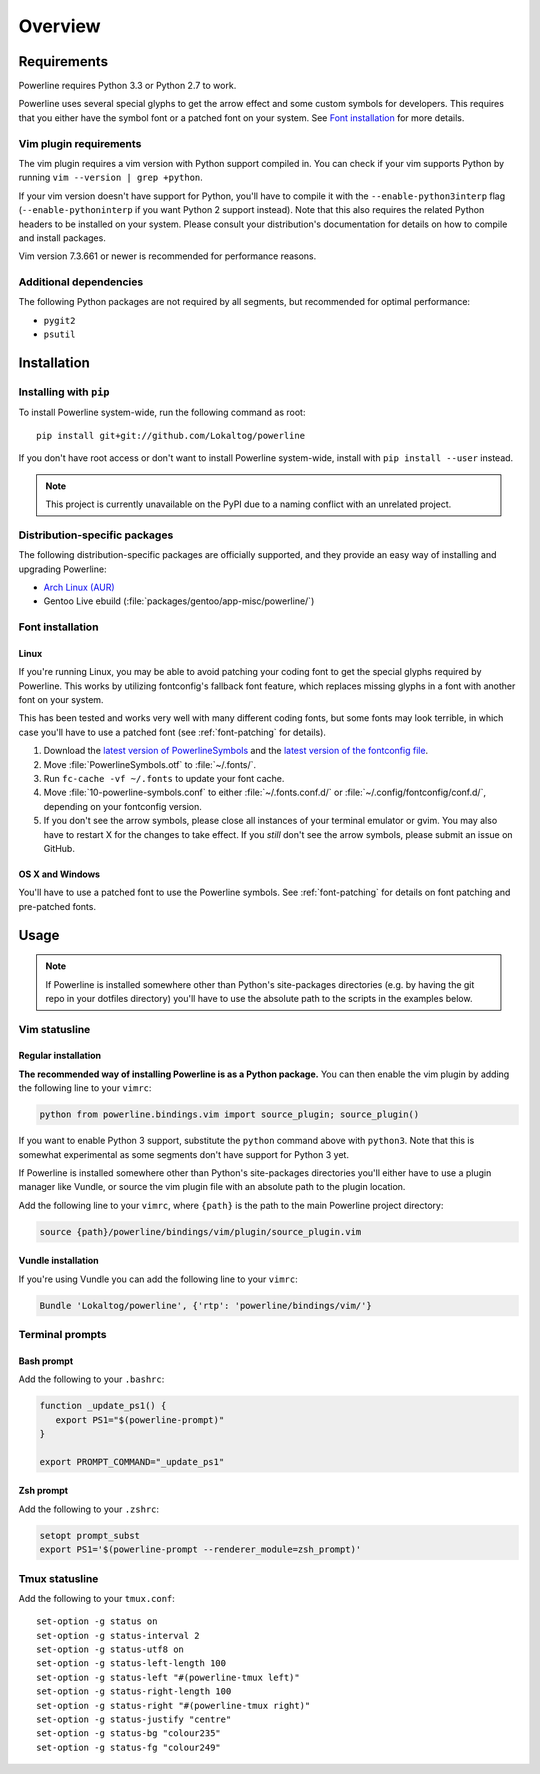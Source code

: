 Overview
========

Requirements
------------

Powerline requires Python 3.3 or Python 2.7 to work.

Powerline uses several special glyphs to get the arrow effect and some 
custom symbols for developers. This requires that you either have the symbol 
font or a patched font on your system. See `Font installation`_ for more 
details.

Vim plugin requirements
^^^^^^^^^^^^^^^^^^^^^^^

The vim plugin requires a vim version with Python support compiled in.  You 
can check if your vim supports Python by running ``vim --version | grep 
+python``.

If your vim version doesn't have support for Python, you'll have to compile 
it with the ``--enable-python3interp`` flag (``--enable-pythoninterp`` if 
you want Python 2 support instead). Note that this also requires the related 
Python headers to be installed on your system. Please consult your 
distribution's documentation for details on how to compile and install 
packages.

Vim version 7.3.661 or newer is recommended for performance reasons.

Additional dependencies
^^^^^^^^^^^^^^^^^^^^^^^

The following Python packages are not required by all segments, but 
recommended for optimal performance:

* ``pygit2``
* ``psutil``

Installation
------------

Installing with ``pip``
^^^^^^^^^^^^^^^^^^^^^^^

To install Powerline system-wide, run the following command as root::

    pip install git+git://github.com/Lokaltog/powerline

If you don't have root access or don't want to install Powerline 
system-wide, install with ``pip install --user`` instead.

.. note:: This project is currently unavailable on the PyPI due to a naming 
   conflict with an unrelated project.

Distribution-specific packages
^^^^^^^^^^^^^^^^^^^^^^^^^^^^^^

The following distribution-specific packages are officially supported, and 
they provide an easy way of installing and upgrading Powerline:

* `Arch Linux (AUR) <https://aur.archlinux.org/packages/powerline-git/>`_
* Gentoo Live ebuild (:file:`packages/gentoo/app-misc/powerline/`)

.. _font-installation:

Font installation
^^^^^^^^^^^^^^^^^

Linux
*****

If you're running Linux, you may be able to avoid patching your coding font 
to get the special glyphs required by Powerline. This works by utilizing 
fontconfig's fallback font feature, which replaces missing glyphs in a font 
with another font on your system.

This has been tested and works very well with many different coding fonts, 
but some fonts may look terrible, in which case you'll have to use a patched 
font (see :ref:`font-patching` for details).

1. Download the `latest version of PowerlineSymbols 
   <https://github.com/Lokaltog/powerline/raw/develop/font/PowerlineSymbols.otf>`_  
   and the `latest version of the fontconfig file 
   <https://github.com/Lokaltog/powerline/raw/develop/font/10-powerline-symbols.conf>`_.
2. Move :file:`PowerlineSymbols.otf` to :file:`~/.fonts/`.
3. Run ``fc-cache -vf ~/.fonts`` to update your font cache.
4. Move :file:`10-powerline-symbols.conf` to either :file:`~/.fonts.conf.d/` 
   or :file:`~/.config/fontconfig/conf.d/`, depending on your fontconfig 
   version.
5. If you don't see the arrow symbols, please close all instances of your 
   terminal emulator or gvim. You may also have to restart X for the changes 
   to take effect. If you *still* don't see the arrow symbols, please submit 
   an issue on GitHub.

OS X and Windows
****************

You'll have to use a patched font to use the Powerline symbols. See 
:ref:`font-patching` for details on font patching and pre-patched fonts.

Usage
-----

.. note:: If Powerline is installed somewhere other than Python's 
   site-packages directories (e.g. by having the git repo in your dotfiles 
   directory) you'll have to use the absolute path to the scripts in the 
   examples below.

Vim statusline
^^^^^^^^^^^^^^

Regular installation
********************

**The recommended way of installing Powerline is as a Python package.**
You can then enable the vim plugin by adding the following line to your 
``vimrc``:

.. code-block:: vim

   python from powerline.bindings.vim import source_plugin; source_plugin()

If you want to enable Python 3 support, substitute the ``python`` command 
above with ``python3``. Note that this is somewhat experimental as some 
segments don't have support for Python 3 yet.

If Powerline is installed somewhere other than Python's site-packages 
directories you'll either have to use a plugin manager like Vundle, or 
source the vim plugin file with an absolute path to the plugin location.

Add the following line to your ``vimrc``, where ``{path}`` is the path to 
the main Powerline project directory:

.. code-block:: vim

   source {path}/powerline/bindings/vim/plugin/source_plugin.vim

Vundle installation
*******************

If you're using Vundle you can add the following line to your ``vimrc``:

.. code-block:: vim

   Bundle 'Lokaltog/powerline', {'rtp': 'powerline/bindings/vim/'}

Terminal prompts
^^^^^^^^^^^^^^^^

Bash prompt
***********

Add the following to your ``.bashrc``:

.. code-block:: bash

   function _update_ps1() {
      export PS1="$(powerline-prompt)"
   }

   export PROMPT_COMMAND="_update_ps1"

Zsh prompt
**********

Add the following to your ``.zshrc``:

.. code-block:: bash

   setopt prompt_subst
   export PS1='$(powerline-prompt --renderer_module=zsh_prompt)'

Tmux statusline
^^^^^^^^^^^^^^^

Add the following to your ``tmux.conf``::

    set-option -g status on
    set-option -g status-interval 2
    set-option -g status-utf8 on
    set-option -g status-left-length 100
    set-option -g status-left "#(powerline-tmux left)"
    set-option -g status-right-length 100
    set-option -g status-right "#(powerline-tmux right)"
    set-option -g status-justify "centre"
    set-option -g status-bg "colour235"
    set-option -g status-fg "colour249"
